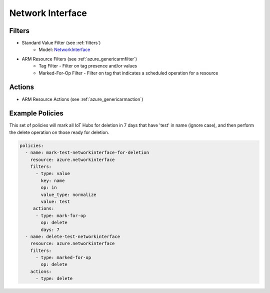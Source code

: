.. _azure_networkinterface:

Network Interface
=================

Filters
-------
- Standard Value Filter (see :ref:`filters`)
      - Model: `NetworkInterface <https://docs.microsoft.com/en-us/python/api/azure.mgmt.network.v2018_02_01.models.networkinterface?view=azure-python>`_
- ARM Resource Filters (see :ref:`azure_genericarmfilter`)
    - Tag Filter - Filter on tag presence and/or values
    - Marked-For-Op Filter - Filter on tag that indicates a scheduled operation for a resource

Actions
-------
- ARM Resource Actions (see :ref:`azure_genericarmaction`)

Example Policies
----------------

This set of policies will mark all IoT Hubs for deletion in 7 days that have 'test' in name (ignore case),
and then perform the delete operation on those ready for deletion.

.. code-block:: yaml

    policies:
      - name: mark-test-networkinterface-for-deletion
        resource: azure.networkinterface
        filters:
          - type: value
            key: name
            op: in
            value_type: normalize
            value: test
         actions:
          - type: mark-for-op
            op: delete
            days: 7
      - name: delete-test-networkinterface
        resource: azure.networkinterface
        filters:
          - type: marked-for-op
            op: delete
        actions:
          - type: delete